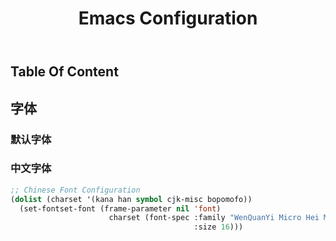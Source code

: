 #+TITLE: Emacs Configuration
#+OPTIONS: toc:t

** Table Of Content

** 字体
*** 默认字体
*** 中文字体
 #+BEGIN_SRC lisp
   ;; Chinese Font Configuration
   (dolist (charset '(kana han symbol cjk-misc bopomofo))
     (set-fontset-font (frame-parameter nil 'font)
                         charset (font-spec :family "WenQuanYi Micro Hei Mono"
                                            :size 16)))
 #+END_SRC
